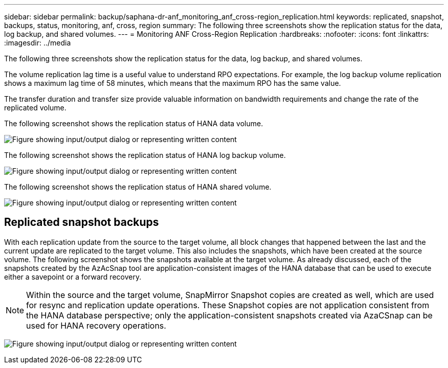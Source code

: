 ---
sidebar: sidebar
permalink: backup/saphana-dr-anf_monitoring_anf_cross-region_replication.html
keywords: replicated, snapshot, backups, status, monitoring, anf, cross, region
summary: The following three screenshots show the replication status for the data, log backup, and shared volumes.
---
= Monitoring ANF Cross-Region Replication
:hardbreaks:
:nofooter:
:icons: font
:linkattrs:
:imagesdir: ../media

//
// This file was created with NDAC Version 2.0 (August 17, 2020)
//
// 2021-05-24 12:07:40.354137
//

[.lead]
The following three screenshots show the replication status for the data, log backup, and shared volumes.

The volume replication lag time is a useful value to understand RPO expectations. For example, the log backup volume replication shows a maximum lag time of 58 minutes, which means that the maximum RPO has the same value.

The transfer duration and transfer size provide valuable information on bandwidth requirements and change the rate of the replicated volume.

The following screenshot shows the replication status of HANA data volume.

image:saphana-dr-anf_image14.png["Figure showing input/output dialog or representing written content"]

The following screenshot shows the replication status of HANA log backup volume.

image:saphana-dr-anf_image15.png["Figure showing input/output dialog or representing written content"]

The following screenshot shows the replication status of HANA shared volume.

image:saphana-dr-anf_image16.png["Figure showing input/output dialog or representing written content"]

== Replicated snapshot backups

With each replication update from the source to the target volume, all block changes that happened between the last and the current update are replicated to the target volume. This also includes the snapshots, which have been created at the source volume. The following screenshot shows the snapshots available at the target volume. As already discussed, each of the snapshots created by the AzAcSnap tool are application-consistent images of the HANA database that can be used to execute either a savepoint or a forward recovery.

[NOTE]
Within the source and the target volume, SnapMirror Snapshot copies are created as well, which are used for resync and replication update operations. These Snapshot copies are not application consistent from the HANA database perspective; only the application-consistent snapshots created via AzaCSnap can be used for HANA recovery operations.

image:saphana-dr-anf_image17.png["Figure showing input/output dialog or representing written content"]

